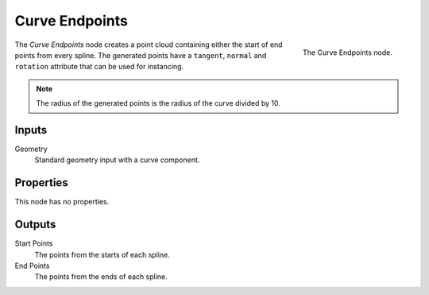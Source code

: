 .. index:: Geometry Nodes; Curve Endpoints
.. _bpy.types.GeometryNodeCurveEndpoints:

***************
Curve Endpoints
***************

.. figure:: /images/modeling_geometry-nodes_curve_curve-endpoints_node.png
   :align: right

   The Curve Endpoints node.

The *Curve Endpoints* node creates a point cloud containing either the start of end points from every spline.
The generated points have a ``tangent``, ``normal`` and ``rotation`` attribute that can be used for instancing.

.. note::

   The radius of the generated points is the radius of the curve divided by 10.


Inputs
======

Geometry
   Standard geometry input with a curve component.


Properties
==========

This node has no properties.


Outputs
=======

Start Points
   The points from the starts of each spline.

End Points
   The points from the ends of each spline.


